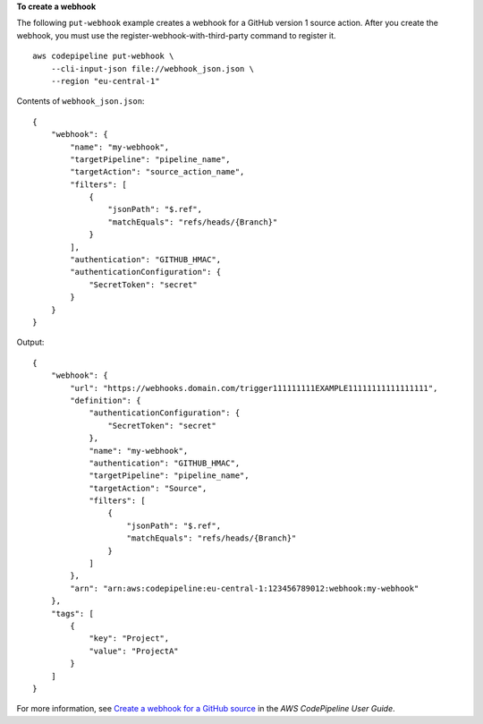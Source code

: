 **To create a webhook**

The following ``put-webhook`` example creates a webhook for a GitHub version 1 source action. After you create the webhook, you must use the register-webhook-with-third-party command to register it. ::

    aws codepipeline put-webhook \
        --cli-input-json file://webhook_json.json \
        --region "eu-central-1"

Contents of ``webhook_json.json``::

    {
        "webhook": {
            "name": "my-webhook",
            "targetPipeline": "pipeline_name",
            "targetAction": "source_action_name",
            "filters": [
                {
                    "jsonPath": "$.ref",
                    "matchEquals": "refs/heads/{Branch}"
                }
            ],
            "authentication": "GITHUB_HMAC",
            "authenticationConfiguration": {
                "SecretToken": "secret"
            }
        }
    }

Output::

    {
        "webhook": {
            "url": "https://webhooks.domain.com/trigger111111111EXAMPLE11111111111111111",
            "definition": {
                "authenticationConfiguration": {
                    "SecretToken": "secret"
                },
                "name": "my-webhook",
                "authentication": "GITHUB_HMAC",
                "targetPipeline": "pipeline_name",
                "targetAction": "Source",
                "filters": [
                    {
                        "jsonPath": "$.ref",
                        "matchEquals": "refs/heads/{Branch}"
                    }
                ]
            },
            "arn": "arn:aws:codepipeline:eu-central-1:123456789012:webhook:my-webhook"
        },
        "tags": [
            {
                "key": "Project",
                "value": "ProjectA"
            }
        ]
    }

For more information, see `Create a webhook for a GitHub source <https://docs.aws.amazon.com/codepipeline/latest/userguide/appendix-github-oauth.html#pipelines-webhooks-create>`__ in the *AWS CodePipeline User Guide*.